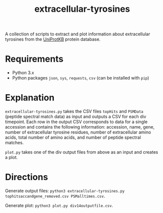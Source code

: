 #+title: extracellular-tyrosines
A collection of scripts to extract and plot information about extracellular tyrosines from the [[https://www.uniprot.org/][UniProtKB]] protein database.
* Requirements
- Python 3.x
- Python packages =json=, =sys=, =requests=, =csv= (can be installed with =pip=)
* Explanation
=extracellular-tyrosines.py= takes the CSV files =topHits= and =PSMData= (peptide spectral match data) as input and outputs a CSV for each div timepoint. Each row in the output CSV corresponds to data for a single accession and contains the following information: accession, name, gene, number of extracellular tyrosine residues, number of extracellular amino acids, total number of amino acids, and number of peptide spectral matches.

=plot.py= takes one of the div output files from above as an input and creates a plot.
* Directions
Generate output files: =python3 extracellular-tyrosines.py tophitsaccandgene_removed.csv PSMalltimes.csv=.

Generate plot: =python3 plot.py div14outputfile.csv=.
